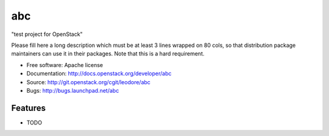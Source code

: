 ===============================
abc
===============================

"test project for OpenStack"

Please fill here a long description which must be at least 3 lines wrapped on
80 cols, so that distribution package maintainers can use it in their packages.
Note that this is a hard requirement.

* Free software: Apache license
* Documentation: http://docs.openstack.org/developer/abc
* Source: http://git.openstack.org/cgit/leodore/abc
* Bugs: http://bugs.launchpad.net/abc

Features
--------

* TODO

